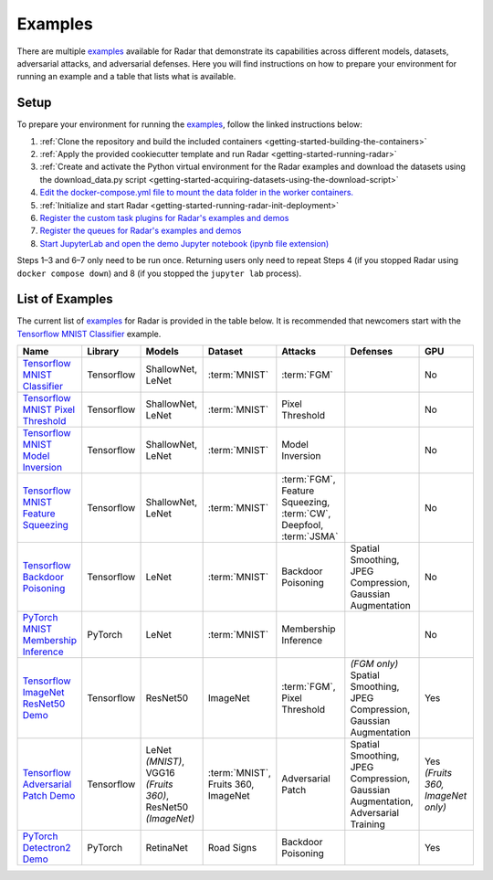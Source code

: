 .. This Software (Radar) is being made available as a public service by the
.. National Institute of Standards and Technology (NIST), an Agency of the United
.. States Department of Commerce. This software was developed in part by employees of
.. NIST and in part by NIST contractors. Copyright in portions of this software that
.. were developed by NIST contractors has been licensed or assigned to NIST. Pursuant
.. to Title 17 United States Code Section 105, works of NIST employees are not
.. subject to copyright protection in the United States. However, NIST may hold
.. international copyright in software created by its employees and domestic
.. copyright (or licensing rights) in portions of software that were assigned or
.. licensed to NIST. To the extent that NIST holds copyright in this software, it is
.. being made available under the Creative Commons Attribution 4.0 International
.. license (CC BY 4.0). The disclaimers of the CC BY 4.0 license apply to all parts
.. of the software developed or licensed by NIST.
..
.. ACCESS THE FULL CC BY 4.0 LICENSE HERE:
.. https://creativecommons.org/licenses/by/4.0/legalcode

.. _getting-started-examples:

Examples
========

There are multiple examples_ available for Radar that demonstrate its capabilities across different models, datasets, adversarial attacks, and adversarial defenses.
Here you will find instructions on how to prepare your environment for running an example and a table that lists what is available.

.. _examples: https://github.com/usnistgov/radar/blob/main/examples

Setup
-----

To prepare your environment for running the examples_, follow the linked instructions below:

1. :ref:`Clone the repository and build the included containers <getting-started-building-the-containers>`
2. :ref:`Apply the provided cookiecutter template and run Radar <getting-started-running-radar>`
3. :ref:`Create and activate the Python virtual environment for the Radar examples and download the datasets using the download_data.py script <getting-started-acquiring-datasets-using-the-download-script>`
4. `Edit the docker-compose.yml file to mount the data folder in the worker containers. <https://github.com/usnistgov/radar/blob/main/examples/README.md#mounting-the-data-folder-in-the-worker-containers>`_
5. :ref:`Initialize and start Radar <getting-started-running-radar-init-deployment>`
6. `Register the custom task plugins for Radar's examples and demos <https://github.com/usnistgov/radar/blob/main/examples/README.md#registering-custom-task-plugins>`_
7. `Register the queues for Radar's examples and demos <https://github.com/usnistgov/radar/blob/main/examples/README.md#registering-queues>`_
8. `Start JupyterLab and open the demo Jupyter notebook (ipynb file extension) <https://github.com/usnistgov/radar/blob/main/examples/README.md#starting-jupyter-lab>`_

Steps 1–3 and 6–7 only need to be run once.
Returning users only need to repeat Steps 4 (if you stopped Radar using ``docker compose down``) and 8 (if you stopped the ``jupyter lab`` process).

List of Examples
----------------

The current list of examples_ for Radar is provided in the table below.
It is recommended that newcomers start with the `Tensorflow MNIST Classifier`_ example.

.. _Tensorflow MNIST Classifier: https://github.com/usnistgov/radar/tree/main/examples/tensorflow-mnist-classifier

.. list-table::
   :widths: 15 15 20 20 25 25 20
   :header-rows: 1

   * - Name
     - Library
     - Models
     - Dataset
     - Attacks
     - Defenses
     - GPU
   * - `Tensorflow MNIST Classifier`_
     - Tensorflow
     - | ShallowNet,
       | LeNet
     - :term:`MNIST`
     - :term:`FGM`
     -
     - No
   * - `Tensorflow MNIST Pixel Threshold <https://github.com/usnistgov/radar/tree/main/examples/tensorflow-mnist-pixel-threshold>`_
     - Tensorflow
     - | ShallowNet,
       | LeNet
     - :term:`MNIST`
     - Pixel Threshold
     -
     - No
   * - `Tensorflow MNIST Model Inversion <https://github.com/usnistgov/radar/tree/main/examples/tensorflow-mnist-model-inversion>`_
     - Tensorflow
     - | ShallowNet,
       | LeNet
     - :term:`MNIST`
     - Model Inversion
     -
     - No
   * - `Tensorflow MNIST Feature Squeezing <https://github.com/usnistgov/radar/tree/main/examples/tensorflow-mnist-feature-squeezing>`_
     - Tensorflow
     - | ShallowNet,
       | LeNet
     - :term:`MNIST`
     - | :term:`FGM`,
       | Feature Squeezing,
       | :term:`CW`,
       | Deepfool,
       | :term:`JSMA`
     -
     - No
   * - `Tensorflow Backdoor Poisoning <https://github.com/usnistgov/radar/tree/main/examples/tensorflow-backdoor-poisoning>`_
     - Tensorflow
     - LeNet
     - :term:`MNIST`
     - Backdoor Poisoning
     - | Spatial Smoothing,
       | JPEG Compression,
       | Gaussian Augmentation
     - No
   * - `PyTorch MNIST Membership Inference <https://github.com/usnistgov/radar/tree/main/examples/pytorch-mnist-membership-inference>`_
     - PyTorch
     - LeNet
     - :term:`MNIST`
     - Membership Inference
     -
     - No
   * - `Tensorflow ImageNet ResNet50 Demo <https://github.com/usnistgov/radar/tree/main/examples/tensorflow-imagenet-resnet50-fgm>`_
     - Tensorflow
     - ResNet50
     - ImageNet
     - | :term:`FGM`,
       | Pixel Threshold
     - | *(FGM only)*
       | Spatial Smoothing,
       | JPEG Compression,
       | Gaussian Augmentation
     - Yes
   * - `Tensorflow Adversarial Patch Demo <https://github.com/usnistgov/radar/tree/main/examples/tensorflow-adversarial-patches>`_
     - Tensorflow
     - | LeNet *(MNIST)*,
       | VGG16 *(Fruits 360)*,
       | ResNet50 *(ImageNet)*
     - | :term:`MNIST`,
       | Fruits 360,
       | ImageNet
     - Adversarial Patch
     - | Spatial Smoothing,
       | JPEG Compression,
       | Gaussian Augmentation,
       | Adversarial Training
     - | Yes
       | *(Fruits 360, ImageNet only)*
   * - `PyTorch Detectron2 Demo <https://github.com/usnistgov/radar/tree/main/examples/pytorch-detectron2-demo>`_
     - PyTorch
     - RetinaNet
     - Road Signs
     - Backdoor Poisoning
     -
     - Yes
